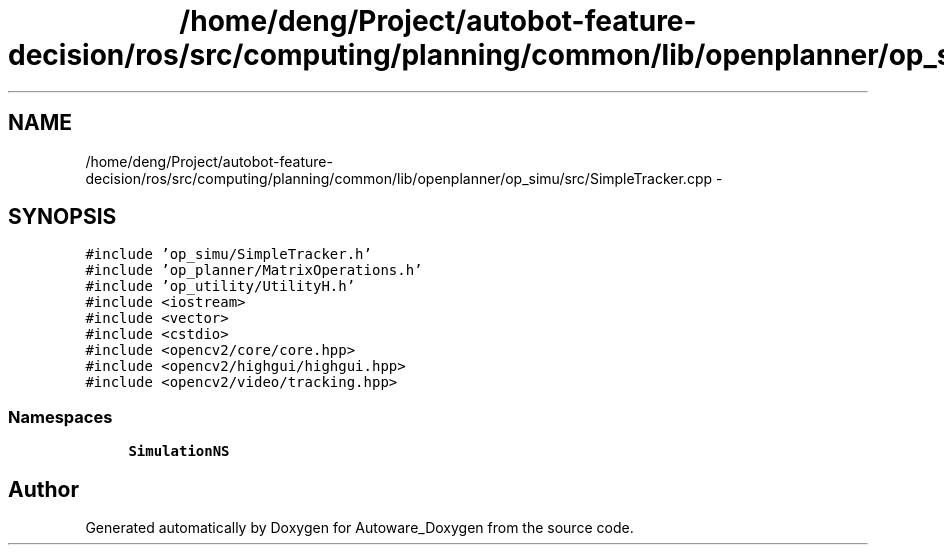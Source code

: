 .TH "/home/deng/Project/autobot-feature-decision/ros/src/computing/planning/common/lib/openplanner/op_simu/src/SimpleTracker.cpp" 3 "Fri May 22 2020" "Autoware_Doxygen" \" -*- nroff -*-
.ad l
.nh
.SH NAME
/home/deng/Project/autobot-feature-decision/ros/src/computing/planning/common/lib/openplanner/op_simu/src/SimpleTracker.cpp \- 
.SH SYNOPSIS
.br
.PP
\fC#include 'op_simu/SimpleTracker\&.h'\fP
.br
\fC#include 'op_planner/MatrixOperations\&.h'\fP
.br
\fC#include 'op_utility/UtilityH\&.h'\fP
.br
\fC#include <iostream>\fP
.br
\fC#include <vector>\fP
.br
\fC#include <cstdio>\fP
.br
\fC#include <opencv2/core/core\&.hpp>\fP
.br
\fC#include <opencv2/highgui/highgui\&.hpp>\fP
.br
\fC#include <opencv2/video/tracking\&.hpp>\fP
.br

.SS "Namespaces"

.in +1c
.ti -1c
.RI " \fBSimulationNS\fP"
.br
.in -1c
.SH "Author"
.PP 
Generated automatically by Doxygen for Autoware_Doxygen from the source code\&.
